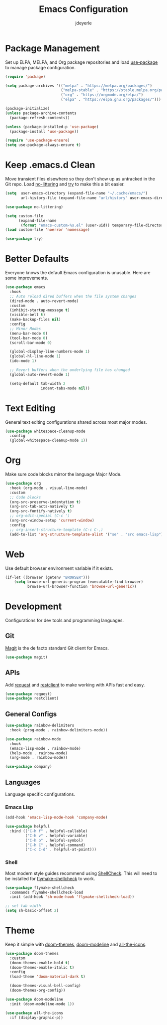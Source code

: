 #+title: Emacs Configuration
#+author: jdeyerle
#+property: header-args:emacs-lisp :tangle ./.config.el
#+startup: content
#+startup: indent

* Package Management

Set up ELPA, MELPA, and Org package repositories and load [[https://github.com/jwiegley/use-package][use-package]] to manage package configuration.

#+begin_src emacs-lisp
(require 'package)

(setq package-archives '(("melpa" . "https://melpa.org/packages/")
                         ("melpa-stable" . "https://stable.melpa.org/packages/")
                         ("org" . "https://orgmode.org/elpa/")
                         ("elpa" . "https://elpa.gnu.org/packages/")))

(package-initialize)
(unless package-archive-contents
  (package-refresh-contents))

(unless (package-installed-p 'use-package)
  (package-install 'use-package))

(require 'use-package-ensure)
(setq use-package-always-ensure t)
#+end_src

* Keep .emacs.d Clean

Move transient files elsewhere so they don't show up as untracked in the Git repo. Load [[https://github.com/emacscollective/no-littering][no-littering]] and [[https://github.com/larstvei/Try][try]] to make this a bit easier.

#+begin_src emacs-lisp
(setq  user-emacs-directory (expand-file-name "~/.cache/emacs/")
       url-history-file (expand-file-name "url/history" user-emacs-directory))

(use-package no-littering)

(setq custom-file
      (expand-file-name
       (format "emacs-custom-%s.el" (user-uid)) temporary-file-directory))
(load custom-file 'noerror 'nomessage)

(use-package try)
#+end_src

* Better Defaults

Everyone knows the default Emacs configuration is unusable. Here are some improvements.

#+begin_src emacs-lisp
(use-package emacs
  :hook
  ;; Auto reload dired buffers when the file system changes
  (dired-mode . auto-revert-mode)
  :custom
  (inhibit-startup-message t)
  (visible-bell t)
  (make-backup-files nil)
  :config
  ;; Minor Modes
  (menu-bar-mode 0)
  (tool-bar-mode 0)
  (scroll-bar-mode 0)

  (global-display-line-numbers-mode 1)
  (global-hl-line-mode 1)
  (ido-mode 1)

  ;; Revert buffers when the underlying file has changed
  (global-auto-revert-mode 1)

  (setq-default tab-width 2
                indent-tabs-mode nil))
#+end_src

* Text Editing

General text editing configurations shared across most major modes.

#+begin_src emacs-lisp
(use-package whitespace-cleanup-mode
  :config
  (global-whitespace-cleanup-mode 1))
#+end_src

* Org

Make sure code blocks mirror the language Major Mode.

#+begin_src emacs-lisp
(use-package org
  :hook (org-mode . visual-line-mode)
  :custom
  ;; Code blocks
  (org-src-preserve-indentation t)
  (org-src-tab-acts-natively t)
  (org-src-fontify-natively t)
  ;; org-edit-special (C-c ')
  (org-src-window-setup 'current-window)
  :config
  ;; org-insert-structure-template (C-c C-,)
  (add-to-list 'org-structure-template-alist '("se" . "src emacs-lisp")))
#+end_src

* Web

Use default browser environment variable if it exists.

#+begin_src emacs-lisp
(if-let ((browser (getenv "BROWSER")))
    (setq browse-url-generic-program (executable-find browser)
          browse-url-browser-function 'browse-url-generic))
#+end_src

* Development

Configurations for dev tools and programming languages.

** Git

[[https://magit.vc/manual/magit/][Magit]] is the de facto standard Git client for Emacs.

#+begin_src emacs-lisp
(use-package magit)
#+end_src

** APIs

Add [[https://github.com/tkf/emacs-request][request]] and [[https://github.com/pashky/restclient.el][restclient]] to make working with APIs fast and easy.

#+begin_src emacs-lisp
(use-package request)
(use-package restclient)
#+end_src

** General Configs

#+begin_src emacs-lisp
(use-package rainbow-delimiters
  :hook (prog-mode . rainbow-delimiters-mode))

(use-package rainbow-mode
  :hook
  (emacs-lisp-mode . rainbow-mode)
  (help-mode . rainbow-mode)
  (org-mode . rainbow-mode))

(use-package company)
#+end_src

** Languages

Language specific configurations.

*** Emacs Lisp

#+begin_src emacs-lisp
(add-hook 'emacs-lisp-mode-hook 'company-mode)

(use-package helpful
  :bind (("C-h f" . helpful-callable)
         ("C-h v" . helpful-variable)
         ("C-h o" . helpful-symbol)
         ("C-h C" . helpful-command)
         ("C-c C-d" . helpful-at-point)))
#+end_src

*** Shell

Most modern style guides recommend using [[https://github.com/koalaman/shellcheck][ShellCheck]]. This will need to be installed for [[https://github.com/federicotdn/flymake-shellcheck][flymake-shellcheck]] to work.

#+begin_src emacs-lisp
(use-package flymake-shellcheck
  :commands flymake-shellcheck-load
  :init (add-hook 'sh-mode-hook 'flymake-shellcheck-load))

;; set tab width
(setq sh-basic-offset 2)
#+end_src

* Theme

Keep it simple with [[https://github.com/doomemacs/themes][doom-themes]], [[https://github.com/seagle0128/doom-modeline][doom-modeline]] and [[https://github.com/domtronn/all-the-icons.el][all-the-icons]].

#+begin_src emacs-lisp
(use-package doom-themes
  :custom
  (doom-themes-enable-bold t)
  (doom-themes-enable-italic t)
  :config
  (load-theme 'doom-material-dark t)

  (doom-themes-visual-bell-config)
  (doom-themes-org-config))

(use-package doom-modeline
  :init (doom-modeline-mode 1))

(use-package all-the-icons
  :if (display-graphic-p))
#+end_src
